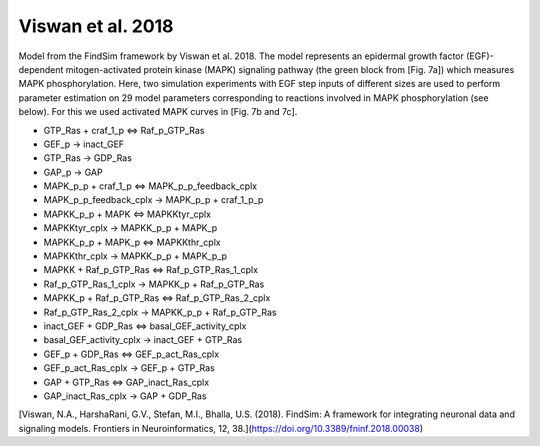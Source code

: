 Viswan et al. 2018
==================

Model from the FindSim framework by Viswan et al. 2018. The model represents an epidermal growth factor (EGF)-dependent mitogen-activated protein kinase (MAPK) signaling pathway
(the green block from [Fig. 7a]) which measures MAPK phosphorylation. Here, two simulation experiments with EGF step inputs of different sizes are used to perform parameter estimation on 29 model parameters corresponding to reactions involved in MAPK phosphorylation (see below). For this we used activated MAPK curves in [Fig. 7b and 7c].

.. raw:: html

   <h2>Reactions chosen for parameter estimation and Global Sensitivity Analysis</h2>

* GTP_Ras + craf_1_p <=> Raf_p_GTP_Ras
* GEF_p -> inact_GEF
* GTP_Ras -> GDP_Ras
* GAP_p -> GAP
* MAPK_p_p + craf_1_p <=> MAPK_p_p_feedback_cplx
* MAPK_p_p_feedback_cplx -> MAPK_p_p + craf_1_p_p
* MAPKK_p_p + MAPK <=> MAPKKtyr_cplx
* MAPKKtyr_cplx -> MAPKK_p_p + MAPK_p
* MAPKK_p_p + MAPK_p <=> MAPKKthr_cplx
* MAPKKthr_cplx -> MAPKK_p_p + MAPK_p_p
* MAPKK + Raf_p_GTP_Ras <=> Raf_p_GTP_Ras_1_cplx
* Raf_p_GTP_Ras_1_cplx -> MAPKK_p + Raf_p_GTP_Ras
* MAPKK_p + Raf_p_GTP_Ras <=> Raf_p_GTP_Ras_2_cplx
* Raf_p_GTP_Ras_2_cplx -> MAPKK_p_p + Raf_p_GTP_Ras
* inact_GEF + GDP_Ras <=> basal_GEF_activity_cplx
* basal_GEF_activity_cplx -> inact_GEF + GTP_Ras
* GEF_p + GDP_Ras <=> GEF_p_act_Ras_cplx
* GEF_p_act_Ras_cplx -> GEF_p + GTP_Ras
* GAP + GTP_Ras <=> GAP_inact_Ras_cplx
* GAP_inact_Ras_cplx -> GAP + GDP_Ras

.. raw:: html

   <h2>References</h2>

[Viswan, N.A., HarshaRani, G.V., Stefan, M.I., Bhalla, U.S. (2018). FindSim: A framework for integrating neuronal data and signaling models. Frontiers in Neuroinformatics, 12, 38.](https://doi.org/10.3389/fninf.2018.00038)